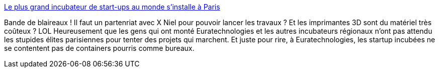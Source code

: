 :jbake-type: post
:jbake-status: published
:jbake-title: Le plus grand incubateur de start-ups au monde s’installe à Paris
:jbake-tags: politique,innovation,stupidité,_mois_sept.,_année_2013
:jbake-date: 2013-09-24
:jbake-depth: ../
:jbake-uri: shaarli/1380037320000.adoc
:jbake-source: https://nicolas-delsaux.hd.free.fr/Shaarli?searchterm=http%3A%2F%2Fwww.frandroid.com%2Factualites-generales%2F169824_grand-incubateur-start-up-au-monde-sinstalle-paris&searchtags=politique+innovation+stupidit%C3%A9+_mois_sept.+_ann%C3%A9e_2013
:jbake-style: shaarli

http://www.frandroid.com/actualites-generales/169824_grand-incubateur-start-up-au-monde-sinstalle-paris[Le plus grand incubateur de start-ups au monde s’installe à Paris]

Bande de blaireaux ! Il faut un partenriat avec X Niel pour pouvoir lancer les travaux ? Et les imprimantes 3D sont du matériel très coûteux ? LOL Heureusement que les gens qui ont monté Euratechnologies et les autres incubateurs régionaux n'ont pas attendu les stupides élites parisiennes pour tenter des projets qui marchent. Et juste pour rire, à Euratechnologies, les startup incubées ne se contentent pas de containers pourris comme bureaux.
